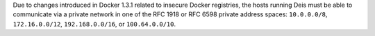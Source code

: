 Due to changes introduced in Docker 1.3.1 related to insecure Docker registries, the hosts running
Deis must be able to communicate via a private network in one of the RFC 1918 or RFC 6598 private
address spaces: ``10.0.0.0/8``, ``172.16.0.0/12``, ``192.168.0.0/16``, or ``100.64.0.0/10``.
